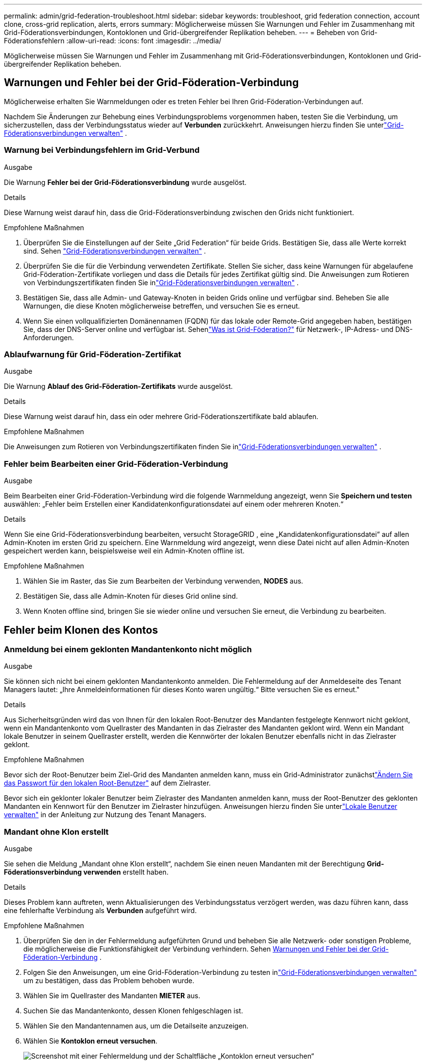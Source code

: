 ---
permalink: admin/grid-federation-troubleshoot.html 
sidebar: sidebar 
keywords: troubleshoot, grid federation connection, account clone, cross-grid replication, alerts, errors 
summary: Möglicherweise müssen Sie Warnungen und Fehler im Zusammenhang mit Grid-Föderationsverbindungen, Kontoklonen und Grid-übergreifender Replikation beheben. 
---
= Beheben von Grid-Föderationsfehlern
:allow-uri-read: 
:icons: font
:imagesdir: ../media/


[role="lead"]
Möglicherweise müssen Sie Warnungen und Fehler im Zusammenhang mit Grid-Föderationsverbindungen, Kontoklonen und Grid-übergreifender Replikation beheben.



== [[grid-federation-errors]]Warnungen und Fehler bei der Grid-Föderation-Verbindung

Möglicherweise erhalten Sie Warnmeldungen oder es treten Fehler bei Ihren Grid-Föderation-Verbindungen auf.

Nachdem Sie Änderungen zur Behebung eines Verbindungsproblems vorgenommen haben, testen Sie die Verbindung, um sicherzustellen, dass der Verbindungsstatus wieder auf *Verbunden* zurückkehrt. Anweisungen hierzu finden Sie unterlink:grid-federation-manage-connection.html["Grid-Föderationsverbindungen verwalten"] .



=== Warnung bei Verbindungsfehlern im Grid-Verbund

.Ausgabe
Die Warnung *Fehler bei der Grid-Föderationsverbindung* wurde ausgelöst.

.Details
Diese Warnung weist darauf hin, dass die Grid-Föderationsverbindung zwischen den Grids nicht funktioniert.

.Empfohlene Maßnahmen
. Überprüfen Sie die Einstellungen auf der Seite „Grid Federation“ für beide Grids.  Bestätigen Sie, dass alle Werte korrekt sind. Sehen link:grid-federation-manage-connection.html["Grid-Föderationsverbindungen verwalten"] .
. Überprüfen Sie die für die Verbindung verwendeten Zertifikate.  Stellen Sie sicher, dass keine Warnungen für abgelaufene Grid-Föderation-Zertifikate vorliegen und dass die Details für jedes Zertifikat gültig sind.  Die Anweisungen zum Rotieren von Verbindungszertifikaten finden Sie inlink:grid-federation-manage-connection.html["Grid-Föderationsverbindungen verwalten"] .
. Bestätigen Sie, dass alle Admin- und Gateway-Knoten in beiden Grids online und verfügbar sind.  Beheben Sie alle Warnungen, die diese Knoten möglicherweise betreffen, und versuchen Sie es erneut.
. Wenn Sie einen vollqualifizierten Domänennamen (FQDN) für das lokale oder Remote-Grid angegeben haben, bestätigen Sie, dass der DNS-Server online und verfügbar ist.  Sehenlink:grid-federation-overview.html["Was ist Grid-Föderation?"] für Netzwerk-, IP-Adress- und DNS-Anforderungen.




=== Ablaufwarnung für Grid-Föderation-Zertifikat

.Ausgabe
Die Warnung *Ablauf des Grid-Föderation-Zertifikats* wurde ausgelöst.

.Details
Diese Warnung weist darauf hin, dass ein oder mehrere Grid-Föderationszertifikate bald ablaufen.

.Empfohlene Maßnahmen
Die Anweisungen zum Rotieren von Verbindungszertifikaten finden Sie inlink:grid-federation-manage-connection.html["Grid-Föderationsverbindungen verwalten"] .



=== Fehler beim Bearbeiten einer Grid-Föderation-Verbindung

.Ausgabe
Beim Bearbeiten einer Grid-Föderation-Verbindung wird die folgende Warnmeldung angezeigt, wenn Sie *Speichern und testen* auswählen: „Fehler beim Erstellen einer Kandidatenkonfigurationsdatei auf einem oder mehreren Knoten.“

.Details
Wenn Sie eine Grid-Föderationsverbindung bearbeiten, versucht StorageGRID , eine „Kandidatenkonfigurationsdatei“ auf allen Admin-Knoten im ersten Grid zu speichern.  Eine Warnmeldung wird angezeigt, wenn diese Datei nicht auf allen Admin-Knoten gespeichert werden kann, beispielsweise weil ein Admin-Knoten offline ist.

.Empfohlene Maßnahmen
. Wählen Sie im Raster, das Sie zum Bearbeiten der Verbindung verwenden, *NODES* aus.
. Bestätigen Sie, dass alle Admin-Knoten für dieses Grid online sind.
. Wenn Knoten offline sind, bringen Sie sie wieder online und versuchen Sie erneut, die Verbindung zu bearbeiten.




== Fehler beim Klonen des Kontos



=== Anmeldung bei einem geklonten Mandantenkonto nicht möglich

.Ausgabe
Sie können sich nicht bei einem geklonten Mandantenkonto anmelden.  Die Fehlermeldung auf der Anmeldeseite des Tenant Managers lautet: „Ihre Anmeldeinformationen für dieses Konto waren ungültig.“  Bitte versuchen Sie es erneut."

.Details
Aus Sicherheitsgründen wird das von Ihnen für den lokalen Root-Benutzer des Mandanten festgelegte Kennwort nicht geklont, wenn ein Mandantenkonto vom Quellraster des Mandanten in das Zielraster des Mandanten geklont wird.  Wenn ein Mandant lokale Benutzer in seinem Quellraster erstellt, werden die Kennwörter der lokalen Benutzer ebenfalls nicht in das Zielraster geklont.

.Empfohlene Maßnahmen
Bevor sich der Root-Benutzer beim Ziel-Grid des Mandanten anmelden kann, muss ein Grid-Administrator zunächstlink:changing-password-for-tenant-local-root-user.html["Ändern Sie das Passwort für den lokalen Root-Benutzer"] auf dem Zielraster.

Bevor sich ein geklonter lokaler Benutzer beim Zielraster des Mandanten anmelden kann, muss der Root-Benutzer des geklonten Mandanten ein Kennwort für den Benutzer im Zielraster hinzufügen. Anweisungen hierzu finden Sie unterlink:../tenant/managing-local-users.html["Lokale Benutzer verwalten"] in der Anleitung zur Nutzung des Tenant Managers.



=== Mandant ohne Klon erstellt

.Ausgabe
Sie sehen die Meldung „Mandant ohne Klon erstellt“, nachdem Sie einen neuen Mandanten mit der Berechtigung *Grid-Föderationsverbindung verwenden* erstellt haben.

.Details
Dieses Problem kann auftreten, wenn Aktualisierungen des Verbindungsstatus verzögert werden, was dazu führen kann, dass eine fehlerhafte Verbindung als *Verbunden* aufgeführt wird.

.Empfohlene Maßnahmen
. Überprüfen Sie den in der Fehlermeldung aufgeführten Grund und beheben Sie alle Netzwerk- oder sonstigen Probleme, die möglicherweise die Funktionsfähigkeit der Verbindung verhindern. Sehen <<grid-federation-errors,Warnungen und Fehler bei der Grid-Föderation-Verbindung>> .
. Folgen Sie den Anweisungen, um eine Grid-Föderation-Verbindung zu testen inlink:grid-federation-manage-connection.html["Grid-Föderationsverbindungen verwalten"] um zu bestätigen, dass das Problem behoben wurde.
. Wählen Sie im Quellraster des Mandanten *MIETER* aus.
. Suchen Sie das Mandantenkonto, dessen Klonen fehlgeschlagen ist.
. Wählen Sie den Mandantennamen aus, um die Detailseite anzuzeigen.
. Wählen Sie *Kontoklon erneut versuchen*.
+
image::../media/grid-federation-retry-account-clone.png[Screenshot mit einer Fehlermeldung und der Schaltfläche „Kontoklon erneut versuchen“]

+
Wenn der Fehler behoben wurde, wird das Mandantenkonto nun in das andere Grid geklont.





== Warnungen und Fehler bei der Grid-übergreifenden Replikation



=== Letzter angezeigter Fehler für Verbindung oder Mandant

.Ausgabe
Wannlink:../monitor/grid-federation-monitor-connections.html["Anzeigen einer Grid-Föderation-Verbindung"] (oder wennlink:grid-federation-manage-tenants.html["Verwaltung der zugelassenen Mieter"] für eine Verbindung), bemerken Sie einen Fehler in der Spalte *Letzter Fehler* auf der Seite mit den Verbindungsdetails. Beispiel:

image::../media/grid-federation-last-error.png[Screenshot einer Meldung in der Spalte „Letzter Fehler“ einer Grid-Föderation-Verbindung]

.Details
Für jede Grid-Föderationsverbindung zeigt die Spalte *Letzter Fehler* den letzten Fehler an, der ggf. beim Replizieren der Daten eines Mandanten in das andere Grid aufgetreten ist. In dieser Spalte wird nur der letzte aufgetretene Cross-Grid-Replikationsfehler angezeigt. Eventuell zuvor aufgetretene Fehler werden nicht angezeigt. Ein Fehler in dieser Spalte kann aus einem der folgenden Gründe auftreten:

* Die Quellobjektversion wurde nicht gefunden.
* Der Quell-Bucket wurde nicht gefunden.
* Der Ziel-Bucket wurde gelöscht.
* Der Ziel-Bucket wurde von einem anderen Konto neu erstellt.
* Die Versionsverwaltung des Ziel-Buckets ist ausgesetzt.
* Der Ziel-Bucket wurde vom selben Konto neu erstellt, ist jetzt aber nicht mehr versioniert.


.Empfohlene Maßnahmen
Wenn in der Spalte *Letzter Fehler* eine Fehlermeldung angezeigt wird, gehen Sie folgendermaßen vor:

. Überprüfen Sie den Nachrichtentext.
. Führen Sie alle empfohlenen Aktionen aus.  Wenn beispielsweise die Versionierung für den Ziel-Bucket für die Cross-Grid-Replikation ausgesetzt wurde, aktivieren Sie die Versionierung für diesen Bucket erneut.
. Wählen Sie die Verbindung oder das Mandantenkonto aus der Tabelle aus.
. Wählen Sie *Fehler löschen*.
. Wählen Sie *Ja*, um die Nachricht zu löschen und den Systemstatus zu aktualisieren.
. Warten Sie 5–6 Minuten und nehmen Sie dann einen neuen Gegenstand in den Eimer.  Vergewissern Sie sich, dass die Fehlermeldung nicht erneut angezeigt wird.
+

NOTE: Um sicherzustellen, dass die Fehlermeldung gelöscht wird, warten Sie nach dem Zeitstempel in der Nachricht mindestens 5 Minuten, bevor Sie ein neues Objekt aufnehmen.

+

TIP: Nachdem Sie den Fehler behoben haben, wird möglicherweise ein neuer *Letzter Fehler* angezeigt, wenn Objekte in einem anderen Bucket aufgenommen werden, der ebenfalls einen Fehler aufweist.

. Um festzustellen, ob Objekte aufgrund des Bucket-Fehlers nicht repliziert werden konnten, siehelink:../admin/grid-federation-retry-failed-replication.html["Identifizieren und wiederholen Sie fehlgeschlagene Replikationsvorgänge"] .




=== Dauerhafter Fehleralarm bei Cross-Grid-Replikation

.Ausgabe
Die Warnung *Dauerhafter Fehler bei der Cross-Grid-Replikation* wurde ausgelöst.

.Details
Diese Warnung weist darauf hin, dass Mandantenobjekte aus einem Grund, für dessen Lösung ein Benutzereingriff erforderlich ist, nicht zwischen den Buckets auf zwei Grids repliziert werden können.  Diese Warnung wird normalerweise durch eine Änderung am Quell- oder Ziel-Bucket verursacht.

.Empfohlene Maßnahmen
. Sign in , in dem die Warnung ausgelöst wurde.
. Gehen Sie zu *KONFIGURATION* > *System* > *Grid-Föderation* und suchen Sie den in der Warnung aufgeführten Verbindungsnamen.
. Sehen Sie sich auf der Registerkarte „Zulässige Mandanten“ die Spalte „Letzter Fehler“ an, um festzustellen, welche Mandantenkonten Fehler aufweisen.
. Weitere Informationen zum Fehler finden Sie in den Anweisungen inlink:../monitor/grid-federation-monitor-connections.html["Überwachen von Grid-Föderation-Verbindungen"] um die Cross-Grid-Replikationsmetriken zu überprüfen.
. Für jedes betroffene Mandantenkonto:
+
.. Die Anweisungen finden Sie inlink:../monitor/monitoring-tenant-activity.html["Überwachen Sie die Mieteraktivität"] um zu bestätigen, dass der Mandant sein Kontingent im Zielgrid für die Grid-übergreifende Replikation nicht überschritten hat.
.. Erhöhen Sie bei Bedarf das Kontingent des Mandanten im Zielraster, um das Speichern neuer Objekte zu ermöglichen.


. Melden Sie sich für jeden betroffenen Mandanten in beiden Rastern beim Mandanten-Manager an, damit Sie die Bucket-Liste vergleichen können.
. Bestätigen Sie für jeden Bucket, für den die Cross-Grid-Replikation aktiviert ist, Folgendes:
+
** Für denselben Mandanten gibt es im anderen Raster einen entsprechenden Bucket (der genaue Name muss verwendet werden).
** Für beide Buckets ist die Objektversionierung aktiviert (die Versionierung kann in keinem der Grids ausgesetzt werden).
** Bei beiden Buckets ist die S3-Objektsperre deaktiviert.
** Keiner der Buckets befindet sich im Status *Objekte werden gelöscht: schreibgeschützt*.


. Um zu bestätigen, dass das Problem behoben wurde, lesen Sie die Anweisungen inlink:../monitor/grid-federation-monitor-connections.html["Überwachen von Grid-Föderation-Verbindungen"] um die Metriken der Cross-Grid-Replikation zu überprüfen, oder führen Sie diese Schritte aus:
+
.. Gehen Sie zurück zur Grid-Föderationsseite.
.. Wählen Sie den betroffenen Mandanten aus und wählen Sie in der Spalte *Letzter Fehler* die Option *Fehler löschen*.
.. Wählen Sie *Ja*, um die Nachricht zu löschen und den Systemstatus zu aktualisieren.
.. Warten Sie 5–6 Minuten und nehmen Sie dann einen neuen Gegenstand in den Eimer.  Vergewissern Sie sich, dass die Fehlermeldung nicht erneut angezeigt wird.
+

NOTE: Um sicherzustellen, dass die Fehlermeldung gelöscht wird, warten Sie nach dem Zeitstempel in der Nachricht mindestens 5 Minuten, bevor Sie ein neues Objekt aufnehmen.

+

NOTE: Nach der Lösung des Alarms kann es bis zu einem Tag dauern, bis dieser gelöscht wird.

.. Gehe zulink:grid-federation-retry-failed-replication.html["Identifizieren und wiederholen Sie fehlgeschlagene Replikationsvorgänge"] um alle Objekte zu identifizieren oder Markierungen zu löschen, die nicht in das andere Raster repliziert werden konnten, und um die Replikation bei Bedarf erneut zu versuchen.






=== Warnung: Gridübergreifende Replikationsressource nicht verfügbar

.Ausgabe
Die Warnung *Gridübergreifende Replikationsressource nicht verfügbar* wurde ausgelöst.

.Details
Diese Warnung weist darauf hin, dass Grid-übergreifende Replikationsanforderungen ausstehen, weil eine Ressource nicht verfügbar ist.  Beispielsweise könnte ein Netzwerkfehler vorliegen.

.Empfohlene Maßnahmen
. Überwachen Sie die Warnung, um zu sehen, ob sich das Problem von selbst löst.
. Wenn das Problem weiterhin besteht, ermitteln Sie, ob für eines der Grids eine Warnung „Fehler bei der Grid-Föderationsverbindung“ für dieselbe Verbindung oder eine Warnung „Kommunikation mit Knoten nicht möglich“ für einen Knoten vorliegt.  Diese Warnung kann möglicherweise behoben werden, wenn Sie diese Warnungen beheben.
. Weitere Informationen zum Fehler finden Sie in den Anweisungen inlink:../monitor/grid-federation-monitor-connections.html["Überwachen von Grid-Föderation-Verbindungen"] um die Cross-Grid-Replikationsmetriken zu überprüfen.
. Wenn Sie die Warnung nicht beheben können, wenden Sie sich an den technischen Support.


Die Cross-Grid-Replikation wird nach der Lösung des Problems wie gewohnt fortgesetzt.
